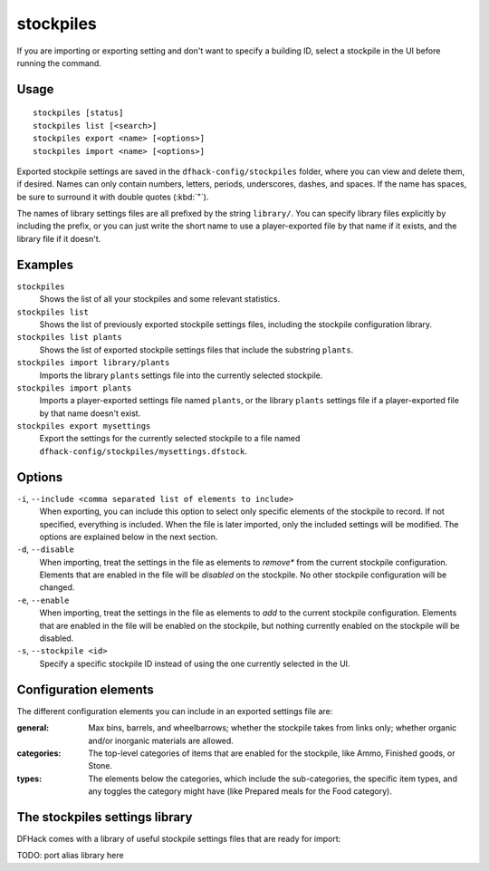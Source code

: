 stockpiles
==========

.. dfhack-tool::
    :summary: Import, export, or modify stockpile settings and features.
    :tags: fort design productivity stockpiles

If you are importing or exporting setting and don't want to specify a building
ID, select a stockpile in the UI before running the command.

Usage
-----

::

    stockpiles [status]
    stockpiles list [<search>]
    stockpiles export <name> [<options>]
    stockpiles import <name> [<options>]

Exported stockpile settings are saved in the ``dfhack-config/stockpiles``
folder, where you can view and delete them, if desired. Names can only
contain numbers, letters, periods, underscores, dashes, and spaces. If
the name has spaces, be sure to surround it with double quotes (:kbd:`"`).

The names of library settings files are all prefixed by the string ``library/``.
You can specify library files explicitly by including the prefix, or you can
just write the short name to use a player-exported file by that name if it
exists, and the library file if it doesn't.

Examples
--------

``stockpiles``
    Shows the list of all your stockpiles and some relevant statistics.
``stockpiles list``
    Shows the list of previously exported stockpile settings files, including
    the stockpile configuration library.
``stockpiles list plants``
    Shows the list of exported stockpile settings files that include the
    substring ``plants``.
``stockpiles import library/plants``
    Imports the library ``plants`` settings file into the currently selected
    stockpile.
``stockpiles import plants``
    Imports a player-exported settings file named ``plants``, or the library
    ``plants`` settings file if a player-exported file by that name doesn't
    exist.
``stockpiles export mysettings``
    Export the settings for the currently selected stockpile to a file named
    ``dfhack-config/stockpiles/mysettings.dfstock``.

Options
-------

``-i``, ``--include <comma separated list of elements to include>``
    When exporting, you can include this option to select only specific elements
    of the stockpile to record. If not specified, everything is included. When
    the file is later imported, only the included settings will be modified. The
    options are explained below in the next section.
``-d``, ``--disable``
    When importing, treat the settings in the file as elements to *remove** from
    the current stockpile configuration. Elements that are enabled in the file
    will be *disabled* on the stockpile. No other stockpile configuration will
    be changed.
``-e``, ``--enable``
    When importing, treat the settings in the file as elements to *add* to the
    current stockpile configuration. Elements that are enabled in the file will
    be enabled on the stockpile, but nothing currently enabled on the stockpile
    will be disabled.
``-s``, ``--stockpile <id>``
    Specify a specific stockpile ID instead of using the one currently selected
    in the UI.

Configuration elements
----------------------

The different configuration elements you can include in an exported settings file
are:

:general: Max bins, barrels, and wheelbarrows; whether the stockpile takes from
    links only; whether organic and/or inorganic materials are allowed.
:categories: The top-level categories of items that are enabled for the stockpile,
    like Ammo, Finished goods, or Stone.
:types: The elements below the categories, which include the sub-categories, the
    specific item types, and any toggles the category might have (like Prepared
    meals for the Food category).

.. _stockpiles-library:

The stockpiles settings library
-------------------------------

DFHack comes with a library of useful stockpile settings files that are ready
for import:

TODO: port alias library here
